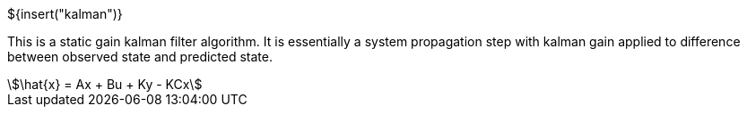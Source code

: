 // SPDX-License-Identifier: MIT
// Copyright 2022 Martin Schröder <info@swedishembedded.com>
// Consulting: https://swedishembedded.com/consulting
// Simulation: https://swedishembedded.com/simulation
// Training: https://swedishembedded.com/tag/training

${insert("kalman")}

This is a static gain kalman filter algorithm. It is essentially a system
propagation step with kalman gain applied to difference between observed state
and predicted state.

[stem]
++++
\hat{x} = Ax + Bu + Ky - KCx
++++
